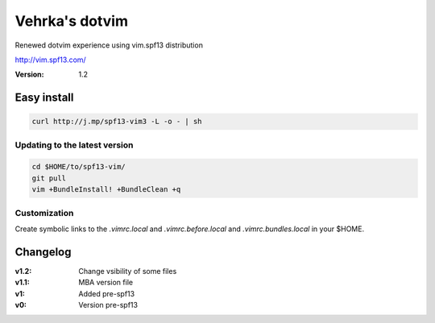 ================
Vehrka's dotvim
================

Renewed dotvim experience using vim.spf13 distribution

http://vim.spf13.com/

:Version: 1.2

Easy install
============

.. code:: bash

    curl http://j.mp/spf13-vim3 -L -o - | sh


Updating to the latest version
------------------------------

.. code:: bash

    cd $HOME/to/spf13-vim/
    git pull
    vim +BundleInstall! +BundleClean +q


Customization
-------------

Create symbolic links to the *.vimrc.local* and *.vimrc.before.local* and *.vimrc.bundles.local* in your $HOME.

Changelog
=========

:v1.2: Change vsibility of some files
:v1.1: MBA version file
:v1: Added pre-spf13
:v0: Version pre-spf13
